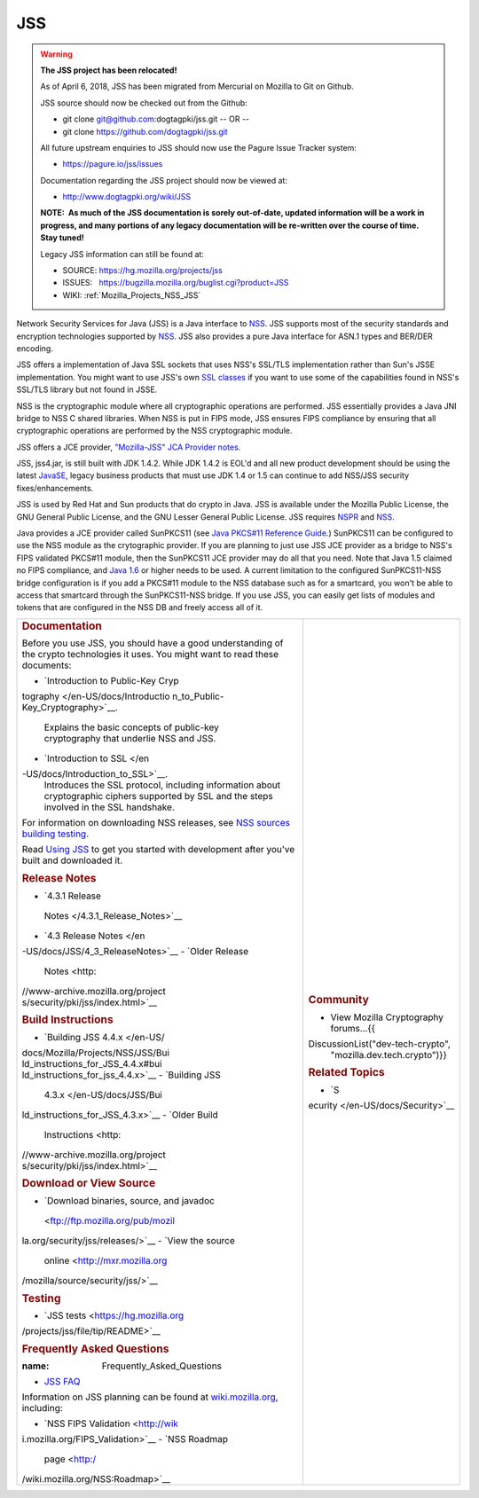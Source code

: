 .. _Mozilla_Projects_NSS_JSS:

===
JSS
===
.. warning::

   **The JSS project has been relocated!**

   As of April 6, 2018, JSS has been migrated from Mercurial on Mozilla
   to Git on Github.

   JSS source should now be checked out from the Github:

   -  git clone git@github.com:dogtagpki/jss.git
      -- OR --
   -  git clone https://github.com/dogtagpki/jss.git

   All future upstream enquiries to JSS should now use the Pagure Issue
   Tracker system:

   -  https://pagure.io/jss/issues

   Documentation regarding the JSS project should now be viewed at:

   -  http://www.dogtagpki.org/wiki/JSS

   **NOTE:  As much of the JSS documentation is sorely out-of-date,
   updated information will be a work in progress, and many portions of
   any legacy documentation will be re-written over the course of time. 
   Stay tuned!**

   Legacy JSS information can still be found at:

   -  SOURCE: https://hg.mozilla.org/projects/jss
   -  ISSUES:   https://bugzilla.mozilla.org/buglist.cgi?product=JSS
   -  WIKI:       
      :ref:`Mozilla_Projects_NSS_JSS`

Network Security Services for Java (JSS) is a Java interface to
`NSS </en-US/docs/NSS>`__. JSS supports most of the security standards
and encryption technologies supported by
`NSS </en-US/docs/NSS_reference>`__. JSS also provides a pure Java
interface for ASN.1 types and BER/DER encoding.

JSS offers a implementation of Java SSL sockets that uses NSS's SSL/TLS
implementation rather than Sun's JSSE implementation. You might want to
use JSS's own `SSL
classes <ftp://ftp.mozilla.org/pub/mozilla.org/security/jss/releases>`__
if you want to use some of the capabilities found in NSS's SSL/TLS
library but not found in JSSE.

NSS is the cryptographic module where all cryptographic operations are
performed. JSS essentially provides a Java JNI bridge to NSS C shared
libraries. When NSS is put in FIPS mode, JSS ensures FIPS compliance by
ensuring that all cryptographic operations are performed by the NSS
cryptographic module.

JSS offers a JCE provider, `"Mozilla-JSS" JCA Provider
notes <JSS/JSS_Provider_Notes>`__.

JSS, jss4.jar, is still built with JDK 1.4.2. While JDK 1.4.2 is EOL'd
and all new product development should be using the latest
`JavaSE <http://java.sun.com/javase/downloads/index.jsp>`__, legacy
business products that must use JDK 1.4 or 1.5 can continue to add
NSS/JSS security fixes/enhancements.

JSS is used by Red Hat and Sun products that do crypto in Java. JSS is
available under the Mozilla Public License, the GNU General Public
License, and the GNU Lesser General Public License. JSS requires
`NSPR </en-US/docs/NSPR>`__ and `NSS </en-US/docs/NSS>`__.

Java provides a JCE provider called SunPKCS11 (see `Java PKCS#11
Reference
Guide <http://download.java.net/jdk7/docs/technotes/guides/security/p11guide.html>`__.)
SunPKCS11 can be configured to use the NSS module as the crytographic
provider. If you are planning to just use JSS JCE provider as a bridge
to NSS's FIPS validated PKCS#11 module, then the SunPKCS11 JCE provider
may do all that you need. Note that Java 1.5 claimed no FIPS compliance,
and `Java
1.6 <http://java.sun.com/javase/6/docs/technotes/guides/security/enhancements.html>`__
or higher needs to be used. A current limitation to the configured
SunPKCS11-NSS bridge configuration is if you add a PKCS#11 module to the
NSS database such as for a smartcard, you won't be able to access that
smartcard through the SunPKCS11-NSS bridge. If you use JSS, you can
easily get lists of modules and tokens that are configured in the NSS DB
and freely access all of it.

+-----------------------------------+-----------------------------------+
| .. rubric:: Documentation         | .. rubric:: Community             |
|    :name: Documentation           |    :name: Community               |
|                                   |                                   |
| Before you use JSS, you should    | -  View Mozilla Cryptography      |
| have a good understanding of the  |    forums...{{                    |
| crypto technologies it uses. You  | DiscussionList("dev-tech-crypto", |
| might want to read these          |    "mozilla.dev.tech.crypto")}}   |
| documents:                        |                                   |
|                                   | .. rubric:: Related Topics        |
| -  `Introduction to Public-Key    |    :name: Related_Topics          |
|    Cryp                           |                                   |
| tography </en-US/docs/Introductio | -  `S                             |
| n_to_Public-Key_Cryptography>`__. | ecurity </en-US/docs/Security>`__ |
|    Explains the basic concepts of |                                   |
|    public-key cryptography that   |                                   |
|    underlie NSS and JSS.          |                                   |
| -  `Introduction to               |                                   |
|    SSL </en                       |                                   |
| -US/docs/Introduction_to_SSL>`__. |                                   |
|    Introduces the SSL protocol,   |                                   |
|    including information about    |                                   |
|    cryptographic ciphers          |                                   |
|    supported by SSL and the steps |                                   |
|    involved in the SSL handshake. |                                   |
|                                   |                                   |
| For information on downloading    |                                   |
| NSS releases, see `NSS sources    |                                   |
| building                          |                                   |
| testing <NSS_                     |                                   |
| Sources_Building_Testing>`__\ `.  |                                   |
| <NSS_Sources_Building_Testing>`__ |                                   |
|                                   |                                   |
| Read `Using                       |                                   |
| JSS <JSS/Using_JSS>`__ to get you |                                   |
| started with development after    |                                   |
| you've built and downloaded it.   |                                   |
|                                   |                                   |
| .. rubric:: Release Notes         |                                   |
|    :name: Release_Notes           |                                   |
|                                   |                                   |
| -  `4.3.1 Release                 |                                   |
|                                   |                                   |
|   Notes </4.3.1_Release_Notes>`__ |                                   |
| -  `4.3 Release                   |                                   |
|    Notes </en                     |                                   |
| -US/docs/JSS/4_3_ReleaseNotes>`__ |                                   |
| -  `Older Release                 |                                   |
|    Notes <http:                   |                                   |
| //www-archive.mozilla.org/project |                                   |
| s/security/pki/jss/index.html>`__ |                                   |
|                                   |                                   |
| .. rubric:: Build Instructions    |                                   |
|    :name: Build_Instructions      |                                   |
|                                   |                                   |
| -  `Building JSS                  |                                   |
|    4.4.x </en-US/                 |                                   |
| docs/Mozilla/Projects/NSS/JSS/Bui |                                   |
| ld_instructions_for_JSS_4.4.x#bui |                                   |
| ld_instructions_for_jss_4.4.x>`__ |                                   |
| -  `Building JSS                  |                                   |
|    4.3.x </en-US/docs/JSS/Bui     |                                   |
| ld_instructions_for_JSS_4.3.x>`__ |                                   |
| -  `Older Build                   |                                   |
|    Instructions <http:            |                                   |
| //www-archive.mozilla.org/project |                                   |
| s/security/pki/jss/index.html>`__ |                                   |
|                                   |                                   |
| .. rubric:: Download or View      |                                   |
|    Source                         |                                   |
|    :name: Download_or_View_Source |                                   |
|                                   |                                   |
| -  `Download binaries, source,    |                                   |
|    and                            |                                   |
|    javadoc                        |                                   |
|  <ftp://ftp.mozilla.org/pub/mozil |                                   |
| la.org/security/jss/releases/>`__ |                                   |
| -  `View the source               |                                   |
|    online <http://mxr.mozilla.org |                                   |
| /mozilla/source/security/jss/>`__ |                                   |
|                                   |                                   |
| .. rubric:: Testing               |                                   |
|    :name: Testing                 |                                   |
|                                   |                                   |
| -  `JSS                           |                                   |
|    tests <https://hg.mozilla.org  |                                   |
| /projects/jss/file/tip/README>`__ |                                   |
|                                   |                                   |
| .. rubric:: Frequently Asked      |                                   |
|    Questions                      |                                   |
|                                   |                                   |
| :name: Frequently_Asked_Questions |                                   |
|                                   |                                   |
| -  `JSS FAQ <JSS/JSS_FAQ>`__      |                                   |
|                                   |                                   |
| Information on JSS planning can   |                                   |
| be found at                       |                                   |
| `wiki.mozilla.org                 |                                   |
| <http://wiki.mozilla.org/NSS>`__, |                                   |
| including:                        |                                   |
|                                   |                                   |
| -  `NSS FIPS                      |                                   |
|    Validation <http://wik         |                                   |
| i.mozilla.org/FIPS_Validation>`__ |                                   |
| -  `NSS Roadmap                   |                                   |
|    page <http:/                   |                                   |
| /wiki.mozilla.org/NSS:Roadmap>`__ |                                   |
+-----------------------------------+-----------------------------------+